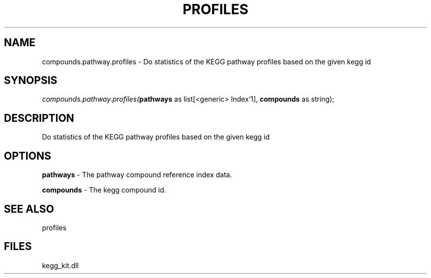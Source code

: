 .\" man page create by R# package system.
.TH PROFILES 1 2000-1月 "compounds.pathway.profiles" "compounds.pathway.profiles"
.SH NAME
compounds.pathway.profiles \- Do statistics of the KEGG pathway profiles based on the given kegg id
.SH SYNOPSIS
\fIcompounds.pathway.profiles(\fBpathways\fR as list[<generic> Index`1], 
\fBcompounds\fR as string);\fR
.SH DESCRIPTION
.PP
Do statistics of the KEGG pathway profiles based on the given kegg id
.PP
.SH OPTIONS
.PP
\fBpathways\fB \fR\- The pathway compound reference index data. 
.PP
.PP
\fBcompounds\fB \fR\- The kegg compound id. 
.PP
.SH SEE ALSO
profiles
.SH FILES
.PP
kegg_kit.dll
.PP

